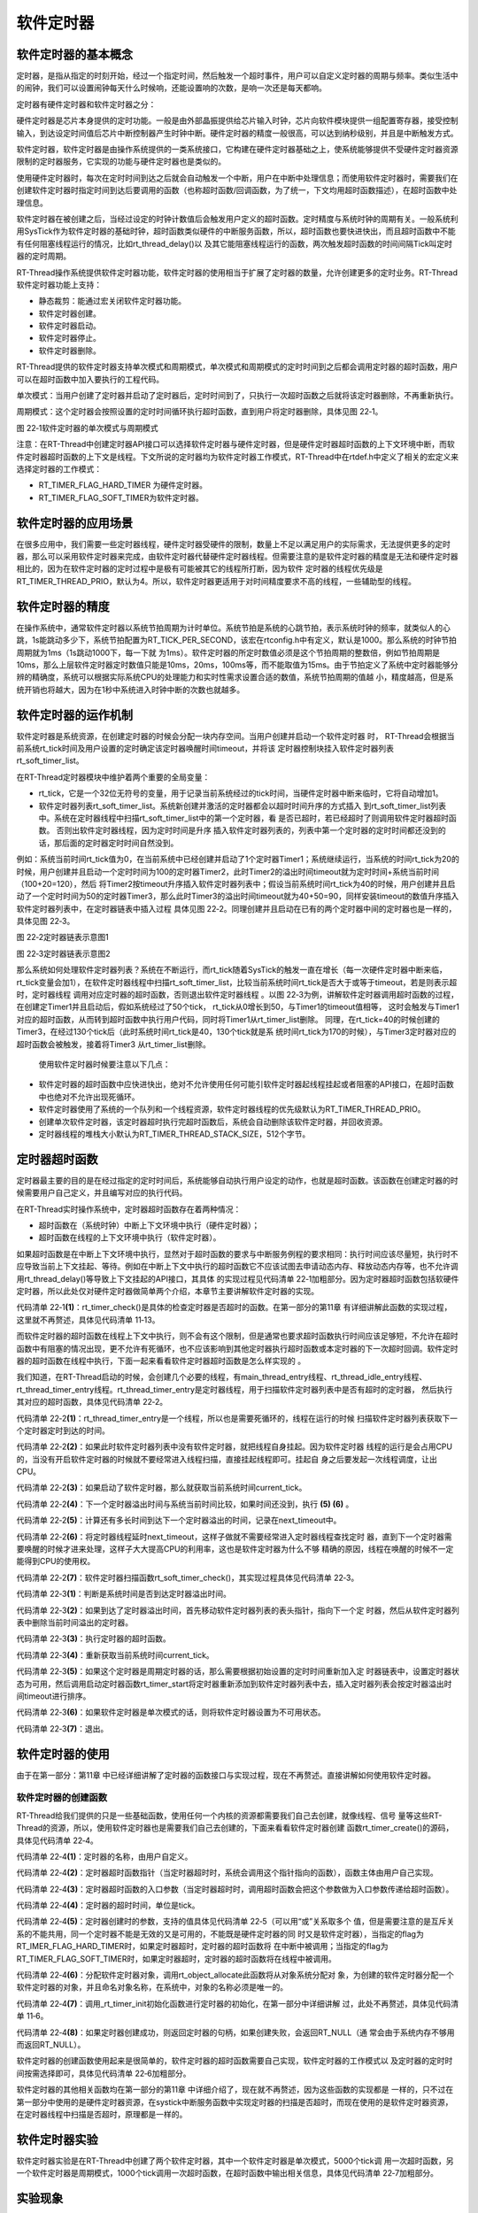 .. vim: syntax=rst

软件定时器
==============


软件定时器的基本概念
~~~~~~~~~~~~~~~~~~~~~~~~~~~~

定时器，是指从指定的时刻开始，经过一个指定时间，然后触发一个超时事件，用户可以自定义定时器的周期与频率。类似生活中的闹钟，我们可以设置闹钟每天什么时候响，还能设置响的次数，是响一次还是每天都响。

定时器有硬件定时器和软件定时器之分：

硬件定时器是芯片本身提供的定时功能。一般是由外部晶振提供给芯片输入时钟，芯片向软件模块提供一组配置寄存器，接受控制输入，到达设定时间值后芯片中断控制器产生时钟中断。硬件定时器的精度一般很高，可以达到纳秒级别，并且是中断触发方式。

软件定时器，软件定时器是由操作系统提供的一类系统接口，它构建在硬件定时器基础之上，使系统能够提供不受硬件定时器资源限制的定时器服务，它实现的功能与硬件定时器也是类似的。

使用硬件定时器时，每次在定时时间到达之后就会自动触发一个中断，用户在中断中处理信息；而使用软件定时器时，需要我们在创建软件定时器时指定时间到达后要调用的函数（也称超时函数/回调函数，为了统一，下文均用超时函数描述），在超时函数中处理信息。

软件定时器在被创建之后，当经过设定的时钟计数值后会触发用户定义的超时函数。定时精度与系统时钟的周期有关。一般系统利用SysTick作为软件定时器的基础时钟，超时函数类似硬件的中断服务函数，所以，超时函数也要快进快出，而且超时函数中不能有任何阻塞线程运行的情况，比如rt_thread_delay()以
及其它能阻塞线程运行的函数，两次触发超时函数的时间间隔Tick叫定时器的定时周期。

RT-Thread操作系统提供软件定时器功能，软件定时器的使用相当于扩展了定时器的数量，允许创建更多的定时业务。RT-Thread软件定时器功能上支持：

-  静态裁剪：能通过宏关闭软件定时器功能。

-  软件定时器创建。

-  软件定时器启动。

-  软件定时器停止。

-  软件定时器删除。

RT-Thread提供的软件定时器支持单次模式和周期模式，单次模式和周期模式的定时时间到之后都会调用定时器的超时函数，用户可以在超时函数中加入要执行的工程代码。

单次模式：当用户创建了定时器并启动了定时器后，定时时间到了，只执行一次超时函数之后就将该定时器删除，不再重新执行。

周期模式：这个定时器会按照设置的定时时间循环执行超时函数，直到用户将定时器删除，具体见图 22‑1。

.. image:: media/software_timer/softwa002.png
    :align: center
    :alt: 图 22‑1软件定时器的单次模式与周期模式

图 22‑1软件定时器的单次模式与周期模式

注意：在RT-Thread中创建定时器API接口可以选择软件定时器与硬件定时器，但是硬件定时器超时函数的上下文环境中断，而软件定时器超时函数的上下文是线程。下文所说的定时器均为软件定时器工作模式，RT-Thread中在rtdef.h中定义了相关的宏定义来选择定时器的工作模式：

-  RT_TIMER_FLAG_HARD_TIMER 为硬件定时器。

-  RT_TIMER_FLAG_SOFT_TIMER为软件定时器。

软件定时器的应用场景
~~~~~~~~~~~~~~~~~~~~~~~~

在很多应用中，我们需要一些定时器线程，硬件定时器受硬件的限制，数量上不足以满足用户的实际需求，无法提供更多的定时器，那么可以采用软件定时器来完成，由软件定时器代替硬件定时器线程。但需要注意的是软件定时器的精度是无法和硬件定时器相比的，因为在软件定时器的定时过程中是极有可能被其它的线程所打断，因为软件
定时器的线程优先级是RT_TIMER_THREAD_PRIO，默认为4。所以，软件定时器更适用于对时间精度要求不高的线程，一些辅助型的线程。

软件定时器的精度
~~~~~~~~~~~~~~~~~~~~~~~~

在操作系统中，通常软件定时器以系统节拍周期为计时单位。系统节拍是系统的心跳节拍，表示系统时钟的频率，就类似人的心跳，1s能跳动多少下，系统节拍配置为RT_TICK_PER_SECOND，该宏在rtconfig.h中有定义，默认是1000。那么系统的时钟节拍周期就为1ms（1s跳动1000下，每一下就
为1ms）。软件定时器的所定时数值必须是这个节拍周期的整数倍，例如节拍周期是10ms，那么上层软件定时器定时数值只能是10ms，20ms，100ms等，而不能取值为15ms。由于节拍定义了系统中定时器能够分辨的精确度，系统可以根据实际系统CPU的处理能力和实时性需求设置合适的数值，系统节拍周期的值越
小，精度越高，但是系统开销也将越大，因为在1秒中系统进入时钟中断的次数也就越多。

软件定时器的运作机制
~~~~~~~~~~~~~~~~~~~~

软件定时器是系统资源，在创建定时器的时候会分配一块内存空间。当用户创建并启动一个软件定时器
时， RT-Thread会根据当前系统rt_tick时间及用户设置的定时确定该定时器唤醒时间timeout，并将该
定时器控制块挂入软件定时器列表rt_soft_timer_list。

在RT-Thread定时器模块中维护着两个重要的全局变量：

-  rt_tick，它是一个32位无符号的变量，用于记录当前系统经过的tick时间，当硬件定时器中断来临时，它将自动增加1。

-  软件定时器列表rt_soft_timer_list。系统新创建并激活的定时器都会以超时时间升序的方式插入
   到rt_soft_timer_list列表中。系统在定时器线程中扫描rt_soft_timer_list中的第一个定时器，看
   是否已超时，若已经超时了则调用软件定时器超时函数。  否则出软件定时器线程，因为定时时间是升序
   插入软件定时器列表的，列表中第一个定时器的定时时间都还没到的话，那后面的定时器定时时间自然没到。

例如：系统当前时间rt_tick值为0，在当前系统中已经创建并启动了1个定时器Timer1；系统继续运行，当系统的时间rt_tick为20的时候，用户创建并且启动一个定时时间为100的定时器Timer2，此时Timer2的溢出时间timeout就为定时时间+系统当前时间（100+20=120），然后
将Timer2按timeout升序插入软件定时器列表中；假设当前系统时间rt_tick为40的时候，用户创建并且启动了一个定时时间为50的定时器Timer3，那么此时Timer3的溢出时间timeout就为40+50=90，同样安装timeout的数值升序插入软件定时器列表中，在定时器链表中插入过程
具体见图 22‑2。同理创建并且启动在已有的两个定时器中间的定时器也是一样的，具体见图 22‑3。

.. image:: media/software_timer/softwa003.png
    :align: center
    :alt: 图 22‑2定时器链表示意图1

图 22‑2定时器链表示意图1

.. image:: media/software_timer/softwa004.png
    :align: center
    :alt: 图 22‑3定时器链表示意图2

图 22‑3定时器链表示意图2

那么系统如何处理软件定时器列表？系统在不断运行，而rt_tick随着SysTick的触发一直在增长（每一次硬件定时器中断来临，rt_tick变量会加1），在软件定时器线程中扫描rt_soft_timer_list，比较当前系统时间rt_tick是否大于或等于timeout，若是则表示超时，定时器线程
调用对应定时器的超时函数，否则退出软件定时器线程 。以图 22‑3为例，讲解软件定时器调用超时函数的过程，
在创建定Timer1并且启动后，假如系统经过了50个tick， rt_tick从0增长到50，与Timer1的timeout值相等，
这时会触发与Timer1对应的超时函数，从而转到超时函数中执行用户代码，同时将Timer1从rt_timer_list删除。
同理，在rt_tick=40的时候创建的Timer3，在经过130个tick后（此时系统时间rt_tick是40，130个tick就是系
统时间rt_tick为170的时候），与Timer3定时器对应的超时函数会被触发，接着将Timer3
从rt_timer_list删除。

   使用软件定时器时候要注意以下几点：

-  软件定时器的超时函数中应快进快出，绝对不允许使用任何可能引软件定时器起线程挂起或者阻塞的API接口，在超时函数中也绝对不允许出现死循环。

-  软件定时器使用了系统的一个队列和一个线程资源，软件定时器线程的优先级默认为RT_TIMER_THREAD_PRIO。

-  创建单次软件定时器，该定时器超时执行完超时函数后，系统会自动删除该软件定时器，并回收资源。

-  定时器线程的堆栈大小默认为RT_TIMER_THREAD_STACK_SIZE，512个字节。

定时器超时函数
~~~~~~~~~~~~~~~~~~~~

定时器最主要的目的是在经过指定的定时时间后，系统能够自动执行用户设定的动作，也就是超时函数。该函数在创建定时器的时候需要用户自己定义，并且编写对应的执行代码。

在RT-Thread实时操作系统中，定时器超时函数存在着两种情况：

-  超时函数在（系统时钟）中断上下文环境中执行（硬件定时器）；

-  超时函数在线程的上下文环境中执行（软件定时器）。

如果超时函数是在中断上下文环境中执行，显然对于超时函数的要求与中断服务例程的要求相同：执行时间应该尽量短，执行时不应导致当前上下文挂起、等待。例如在中断上下文中执行的超时函数它不应该试图去申请动态内存、释放动态内存等，也不允许调用rt_thread_delay()等导致上下文挂起的API接口，其具体
的实现过程见代码清单 22‑1加粗部分。因为定时器超时函数包括软硬件定时器，所以此处仅对硬件定时器做简单两个介绍，本章节主要讲解软件定时器的实现。

.. code-block:: c
    :caption: 代码清单 22‑1硬件定时器超时在systick的isr中的实现
    :emphasize-lines: 5-6,20-21
    :linenos:

    void rt_tick_increase(void)
    {
    struct rt_thread *thread;

    /* 系统时间全局变量自加 */
    ++ rt_tick;

    /* 检查时间片 */
    thread = rt_thread_self();

    -- thread->remaining_tick;
    if (thread->remaining_tick == 0) {
        /* 更改为初始化的时间 */
        thread->remaining_tick = thread->init_tick;

        /* 强制切换 */
        rt_thread_yield();
    }

    /* 检查定时器时间 */
    rt_timer_check();					(1)
    }


代码清单 22‑1\ **(1)**\ ：rt_timer_check()是具体的检查定时器是否超时的函数。在第一部分的第11章
有详细讲解此函数的实现过程，这里就不再赘述，具体见代码清单 11‑13。

而软件定时器的超时函数在线程上下文中执行，则不会有这个限制，但是通常也要求超时函数执行时间应该足够短，不允许在超时函数中有阻塞的情况出现，更不允许有死循环，也不应该影响到其他定时器执行超时函数或本定时器的下一次超时回调。软件定时器的超时函数在线程中执行，下面一起来看看软件定时器超时函数是怎么样实现的
。

我们知道，在RT-Thread启动的时候，会创建几个必要的线程，有main_thread_entry线程、rt_thread_idle_entry线程、rt_thread_timer_entry线程。rt_thread_timer_entry是定时器线程，用于扫描软件定时器列表中是否有超时的定时器，
然后执行其对应的超时函数，具体见代码清单 22‑2。

.. code-block:: c
    :caption: 代码清单 22‑2 rt_thread_timer_entry线程
    :linenos:

    /* system timer thread entry */
    static void rt_thread_timer_entry(void *parameter)
    {
    rt_tick_t next_timeout;

    while (1) {
        /* 获取软件定时器列表中下一个定时器的到达时间 */
        next_timeout = rt_timer_list_next_timeout(rt_soft_timer_list);  (1)
        if (next_timeout == RT_TICK_MAX) {
                /* 如果没有软件定时器，则挂起线程自身 */
                rt_thread_suspend(rt_thread_self());	        	(2)
                rt_schedule();
        } else {
                rt_tick_t current_tick;

                /* 获取当前系统时间 */
                current_tick = rt_tick_get();			        (3)

                if ((next_timeout - current_tick) < RT_TICK_MAX / 2) {  (4)
                /* 计算下一个定时器溢出时间与当前时间的间隔 */
                next_timeout = next_timeout - current_tick;	        (5)
                rt_thread_delay(next_timeout);			        (6)
                }
        }

        /* 检查软件定时器列表 */
        rt_soft_timer_check();					        (7)
    }
    }
    #endif


代码清单 22‑2\ **(1)**\ ：rt_thread_timer_entry是一个线程，所以也是需要死循环的，线程在运行的时候
扫描软件定时器列表获取下一个定时器定时到达的时间。

代码清单 22‑2\ **(2)**\ ：如果此时软件定时器列表中没有软件定时器，就把线程自身挂起。因为软件定时器
线程的运行是会占用CPU的，当没有开启软件定时器的时候就不要经常进入线程扫描，直接挂起线程即可。挂起自
身之后要发起一次线程调度，让出CPU。

代码清单 22‑2\ **(3)**\ ：如果启动了软件定时器，那么就获取当前系统时间current_tick。

代码清单 22‑2\ **(4)**\ ：下一个定时器溢出时间与系统当前时间比较，如果时间还没到，执行 **(5) (6)** 。

代码清单 22‑2\ **(5)**\ ：计算还有多长时间到达下一个定时器溢出的时间，记录在next_timeout中。

代码清单 22‑2\ **(6)**\ ：将定时器线程延时next_timeout，这样子做就不需要经常进入定时器线程查找定时
器，直到下一个定时器需要唤醒的时候才进来处理，这样子大大提高CPU的利用率，这也是软件定时器为什么不够
精确的原因，线程在唤醒的时候不一定能得到CPU的使用权。

代码清单 22‑2\ **(7)**\ ：软件定时器扫描函数rt_soft_timer_check()，其实现过程具体见代码清单 22‑3。

.. code-block:: c
    :caption: 代码清单 22‑3软件定时器扫描函数rt_soft_timer_check()
    :linenos:

    void rt_soft_timer_check(void)
    {
        rt_tick_t current_tick;
        rt_list_t *n;
        struct rt_timer *t;

        RT_DEBUG_LOG(RT_DEBUG_TIMER, ("software timer check enter\n"));

        current_tick = rt_tick_get();

        /*锁定调度程序*/
        rt_enter_critical();

        for (n = rt_soft_timer_list[RT_TIMER_SKIP_LIST_LEVEL - 1].next;
            n != &(rt_soft_timer_list[RT_TIMER_SKIP_LIST_LEVEL - 1]);) {
            t = rt_list_entry(n, struct rt_timer, row[RT_TIMER_SKIP_LIST_LEVEL - 1]);

            /*
            * 判断是超时
            *
            */
            if ((current_tick - t->timeout_tick) < RT_TICK_MAX / 2) {   (1)
                RT_OBJECT_HOOK_CALL(rt_timer_timeout_hook, (t));

                /* 移动节点到下一个 */
                n = n->next;

                /* 首先从定时器列表中删除定时器 */
                _rt_timer_remove(t);				        (2)

                /* 执行超时功能时不锁定调度程序 */
                rt_exit_critical();
                /* 调用超时函数 */
                t->timeout_func(t->parameter);			        (3)

                /* 重新获取当前系统时间tick */
                current_tick = rt_tick_get();			        (4)

                RT_DEBUG_LOG(RT_DEBUG_TIMER, ("current tick: %d\n", current_tick));

                /* 锁定调度程序 */
                rt_enter_critical();

                if ((t->parent.flag & RT_TIMER_FLAG_PERIODIC) &&
                    (t->parent.flag & RT_TIMER_FLAG_ACTIVATED)) {	(5)
                    /* 开始，设置定时器状态为可用 */
                    t->parent.flag &= ~RT_TIMER_FLAG_ACTIVATED;
                    rt_timer_start(t);
                } else {
                    /* 停止，设置定时器状态为不可用 */
                    t->parent.flag &= ~RT_TIMER_FLAG_ACTIVATED;	        (6)
                }
            } else break; /* 不再检查了 */			            (7)
        }

        /* 解锁调度程序 */
        rt_exit_critical();

        RT_DEBUG_LOG(RT_DEBUG_TIMER, ("software timer check leave\n"));
    }


代码清单 22‑3\ **(1)**\ ：判断是系统时间是否到达定时器溢出时间。

代码清单 22‑3\ **(2)**\ ：如果到达了定时器溢出时间，首先移动软件定时器列表的表头指针，指向下一个定
时器，然后从软件定时器列表中删除当前时间溢出的定时器。

代码清单 22‑3\ **(3)**\ ：执行定时器的超时函数。

代码清单 22‑3\ **(4)**\ ：重新获取当前系统时间current_tick。

代码清单 22‑3\ **(5)**\ ：如果这个定时器是周期定时器的话，那么需要根据初始设置的定时时间重新加入定
时器链表中，设置定时器状态为可用，然后调用启动定时器函数rt_timer_start将定时器重新添加到软件定时器列表中去，插入定时器列表会按定时器溢出时间timeout进行排序。

代码清单 22‑3\ **(6)**\ ：如果软件定时器是单次模式的话，则将软件定时器设置为不可用状态。

代码清单 22‑3\ **(7)**\ ：退出。

软件定时器的使用
~~~~~~~~~~~~~~~~

由于在第一部分：第11章 中已经详细讲解了定时器的函数接口与实现过程，现在不再赘述。直接讲解如何使用软件定时器。

软件定时器的创建函数
^^^^^^^^^^^^^^^^^^^^

RT-Thread给我们提供的只是一些基础函数，使用任何一个内核的资源都需要我们自己去创建，就像线程、信号
量等这些RT-Thread的资源，所以，使用软件定时器也是需要我们自己去创建的，下面来看看软件定时器创建
函数rt_timer_create()的源码，具体见代码清单 22‑4。

.. code-block:: c
    :caption: 代码清单 22‑4软件定时器的创建函数rt_timer_create()源码
    :linenos:

    rt_timer_t rt_timer_create(const char *name,	        (1)
                            void (*timeout)(void *parameter),	(2)
                            void       *parameter,		(3)
                            rt_tick_t   time,			(4)
                            rt_uint8_t  flag)			(5)
    {
        struct rt_timer *timer;

        /* 分配定时器对象 */
        timer = (struct rt_timer *)rt_object_allocate(RT_Object_Class_Timer, name);
        if (timer == RT_NULL) {					(6)
            return RT_NULL;
        }

        _rt_timer_init(timer, timeout, parameter, time, flag);	(7)

        return timer;						(8)
    }


代码清单 22‑4\ **(1)**\ ：定时器的名称，由用户自定义。

代码清单 22‑4\ **(2)**\ ：定时器超时函数指针（当定时器超时时，系统会调用这个指针指向的函数），函数主体由用户自己实现。

代码清单 22‑4\ **(3)**\ ：定时器超时函数的入口参数（当定时器超时时，调用超时函数会把这个参数做为入口参数传递给超时函数）。

代码清单 22‑4\ **(4)**\ ：定时器的超时时间，单位是tick。

代码清单 22‑4\ **(5)**\ ：定时器创建时的参数，支持的值具体见代码清单 22‑5（可以用“或”关系取多个
值，但是需要注意的是互斥关系的不能共用，同一个定时器不能是无效的又是可用的，不能既是硬件定时器的同
时又是软件定时器），当指定的flag为RT_IMER_FLAG_HARD_TIMER时，如果定时器超时，定时器的超时函数将
在中断中被调用；当指定的flag为RT_TIMER_FLAG_SOFT_TIMER时，如果定时器超时，定时器的超时函数将在线程中被调用。

.. code-block:: c
    :caption: 代码清单 22‑5定时器创建时的参数（在rtdef.h文件中定义）
    :linenos:

    #define RT_TIMER_FLAG_DEACTIVATED       0x0     /**< 计时器是无效的 */
    #define RT_TIMER_FLAG_ACTIVATED         0x1    /**< 定时器是可用的 */
    #define RT_TIMER_FLAG_ONE_SHOT          0x0    /**< 单次定时器 */
    #define RT_TIMER_FLAG_PERIODIC          0x2    /**< 周期定时器 */

    #define RT_TIMER_FLAG_HARD_TIMER        0x0   /**<硬定时器，定时器的超时函数将在tick isr中调用。*/
    #define RT_TIMER_FLAG_SOFT_TIMER        0x4   /**<软定时器，定时器的超时函数将在定时器线程中调用。*/


代码清单 22‑4\ **(6)**\ ：分配软件定时器对象，调用rt_object_allocate此函数将从对象系统分配对
象，为创建的软件定时器分配一个软件定时器的对象，并且命名对象名称，在系统中，对象的名称必须是唯一的。

代码清单 22‑4\ **(7)**\ ：调用_rt_timer_init初始化函数进行定时器的初始化，在第一部分中详细讲解
过，此处不再赘述，具体见代码清单 11‑6。

代码清单 22‑4\ **(8)**\ ：如果定时器创建成功，则返回定时器的句柄，如果创建失败，会返回RT_NULL（通
常会由于系统内存不够用而返回RT_NULL）。

软件定时器的创建函数使用起来是很简单的，软件定时器的超时函数需要自己实现，软件定时器的工作模式以
及定时器的定时时间按需选择即可，具体见代码清单 22‑6加粗部分。

.. code-block:: c
    :caption: 代码清单 22‑6软件定时器的创建函数rt_timer_create()实例
    :emphasize-lines: 2-7,13-18
    :linenos:

    /* 创建一个软件定时器 */
    swtmr1 = rt_timer_create("swtmr1_callback", /* 软件定时器的名称 */
                            swtmr1_callback,/* 软件定时器的超时函数 */
                            0,		/* 定时器超时函数的入口参数 */
                            5000,   /* 软件定时器的超时时间(周期超时时间) */
                        RT_TIMER_FLAG_ONE_SHOT | RT_TIMER_FLAG_SOFT_TIMER);
                        /*一次模式   软件定时器模式*/
    /* 启动定时器 */
    if (swtmr1 != RT_NULL)
        rt_timer_start(swtmr1);

    /* 创建一个软件定时器 */
    swtmr2 = rt_timer_create("swtmr2_callback", 	/* 软件定时器的名称 */
                            swtmr2_callback,	/* 软件定时器的超时函数 */
                            0,		/* 定时器超时函数的入口参数 */
                            1000,   /* 软件定时器的超时时间(周期超时时间) */
                        RT_TIMER_FLAG_PERIODIC | RT_TIMER_FLAG_SOFT_TIMER);
                /* 软件定时器模式 周期模式 */
    /* 启动定时器 */
    if (swtmr2 != RT_NULL)
        rt_timer_start(swtmr2);


软件定时器的其他相关函数均在第一部分的第11章 中详细介绍了，现在就不再赘述，因为这些函数的实现都是
一样的，只不过在第一部分中使用的是硬件定时器资源，在systick中断服务函数中实现定时器的扫描是否超时，而现在使用的是软件定时器资源，在定时器线程中扫描是否超时，原理都是一样的。

软件定时器实验
~~~~~~~~~~~~~~

软件定时器实验是在RT-Thread中创建了两个软件定时器，其中一个软件定时器是单次模式，5000个tick调
用一次超时函数，另一个软件定时器是周期模式，1000个tick调用一次超时函数，在超时函数中输出相关信息，具体见代码清单 22‑7加粗部分。

.. code-block:: c
    :caption: 代码清单 22‑7软件定时器实验
    :emphasize-lines: 32-33,46-47,70-90,99-122
    :linenos:

    /**
    *********************************************************************
    * @file    main.c
    * @author  fire
    * @version V1.0
    * @date    2018-xx-xx
    * @brief   RT-Thread 3.0 + STM32 软件定时器
    *********************************************************************
    * @attention
    *
    * 实验平台:基于野火STM32全系列（M3/4/7）开发板
    * 论坛    :http://www.firebbs.cn
    * 淘宝    :https://fire-stm32.taobao.com
    *
    **********************************************************************
    */

    /*
    *************************************************************************
    *                             包含的头文件
    *************************************************************************
    */
    #include "board.h"
    #include "rtthread.h"


    /*
    ******************************************************************
    *                               变量
    ******************************************************************
    */
    /* 定义线软件定时器制块 */
    static rt_timer_t swtmr1 = RT_NULL;
    static rt_timer_t swtmr2 = RT_NULL;
    /************************* 全局变量声明 ****************************/
    /*
    * 当我们在写应用程序的时候，可能需要用到一些全局变量。
    */
    static uint32_t TmrCb_Count1 = 0;
    static uint32_t TmrCb_Count2 = 0;

    /*
    *************************************************************************
    *                             函数声明
    *************************************************************************
    */
    static void swtmr1_callback(void* parameter);
    static void swtmr2_callback(void* parameter);

    /*
    *************************************************************************
    *                             main 函数
    *************************************************************************
    */
    /**
    * @brief  主函数
    * @param  无
    * @retval 无
    */
    int main(void)
    {

        /*
        * 开发板硬件初始化，RTT系统初始化已经在main函数之前完成，
        * 即在component.c文件中的rtthread_startup()函数中完成了。
        * 所以在main函数中，只需要创建线程和启动线程即可。
        */
        rt_kprintf("这是一个[野火]- STM32全系列开发板-RTT软件定时器实验！\n");
        rt_kprintf("定时器超时函数1只执行一次就被销毁\n");
        rt_kprintf("定时器超时函数2则循环执行\n");
        /* 创建一个软件定时器 */
        swtmr1 = rt_timer_create("swtmr1_callback", /* 软件定时器的名称 */
                                swtmr1_callback,/* 软件定时器的超时函数 */
                                0,	/* 定时器超时函数的入口参数 */
                                5000,   /* 软件定时器的超时时间(周期超时时间) */
                        RT_TIMER_FLAG_ONE_SHOT | RT_TIMER_FLAG_SOFT_TIMER);
                /* 软件定时器模式 一次模式 */
        /* 启动定时器 */
        if (swtmr1 != RT_NULL)
            rt_timer_start(swtmr1);

        /* 创建一个软件定时器 */
        swtmr2 = rt_timer_create("swtmr2_callback", /* 软件定时器的名称 */
                                swtmr2_callback,/* 软件定时器的超时函数 */
                                0,		/* 定时器超时函数的入口参数 */
                                1000,   /* 软件定时器的超时时间(周期超时时间) */
                        RT_TIMER_FLAG_PERIODIC | RT_TIMER_FLAG_SOFT_TIMER);
                /* 软件定时器模式 周期模式 */
        /* 启动定时器 */
        if (swtmr2 != RT_NULL)
            rt_timer_start(swtmr2);
    }

    /*
    *************************************************************************
    *                             线程定义
    *************************************************************************
    */

    static void swtmr1_callback(void* parameter)
    {
        uint32_t tick_num1;

        TmrCb_Count1++;				/* 每调用一次加一 */

        tick_num1 = (uint32_t)rt_tick_get();	/* 获取滴答定时器的计数值 */

        rt_kprintf("swtmr1_callback函数执行 %d 次\n", TmrCb_Count1);
        rt_kprintf("滴答定时器数值=%d\n", tick_num1);
    }

    static void swtmr2_callback(void* parameter)
    {
        uint32_t tick_num2;

        TmrCb_Count2++;				/* 每调用一次加一 */

        tick_num2 = (uint32_t)rt_tick_get();	/* 获取滴答定时器的计数值 */

        rt_kprintf("swtmr2_callback函数执行 %d 次\n", TmrCb_Count2);

        rt_kprintf("滴答定时器数值=%d\n", tick_num2);
    }




    /****************************END OF FILE****************************/



实验现象
~~~~~~~~~~~~

程序编译好，用USB线连接电脑和开发板的USB接口（对应丝印为USB转串口），用DAP仿真器把配套程序下载到野火STM32开发板（具体型号根据你买的板子而定，每个型号的板子都配套有对应的程序），在电脑上打开串口调试助手，然后复位开发板就可以在调试助手中看到rt_kprintf的打印信息，在串口调试助
手中可以看到运行结果我们可以看到，每1000个tick时候软件定时器就会触发一次超时函数，当5000个tick到来
的时候，触发软件定时器单次模式的超时函数，之后便不会再次调用了，具体见图 22‑4。

.. image:: media/software_timer/softwa005.png
    :align: center
    :alt: 图 22‑4软件定时器实验现象

图 22‑4软件定时器实验现象
